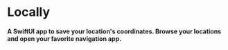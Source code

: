 * Locally
*A SwiftUI app to save your location's coordinates. Browse your locations and open your favorite navigation app.*

